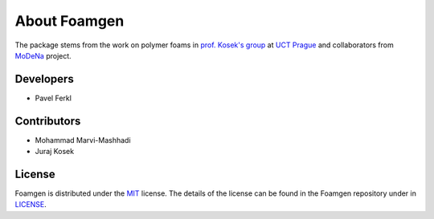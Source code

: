 About Foamgen
=============

The package stems from the work on polymer foams in
`prof. Kosek's group <http://www.kosekgroup.cz/>`_ at
`UCT Prague <https://www.vscht.cz/?jazyk=en>`_ and collaborators from
`MoDeNa <https://github.com/MoDeNa-EUProject/MoDeNa>`_ project.

Developers
----------

* Pavel Ferkl


Contributors
------------

* Mohammad Marvi-Mashhadi
* Juraj Kosek


License
-------

Foamgen is distributed under the
`MIT <https://opensource.org/licenses/MIT>`_ license.
The details of the license can be found in the Foamgen repository under in
`LICENSE <https://github.com/japaf/foamgen/blob/master/LICENSE>`_.
